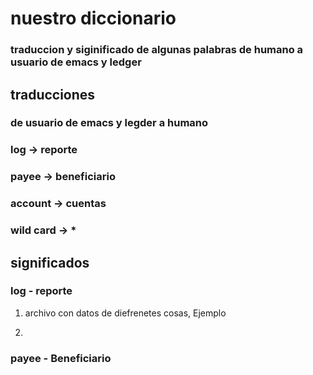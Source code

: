 * nuestro diccionario
*** traduccion y siginificado de algunas palabras de humano a usuario de emacs y ledger
** traducciones
*** de usuario de emacs y legder a humano 
*** log -> reporte 
*** payee -> beneficiario
*** account -> cuentas
*** wild card -> *
** significados
*** log - reporte 
**** archivo con datos de diefrenetes cosas, Ejemplo
**** 
*** payee - Beneficiario
